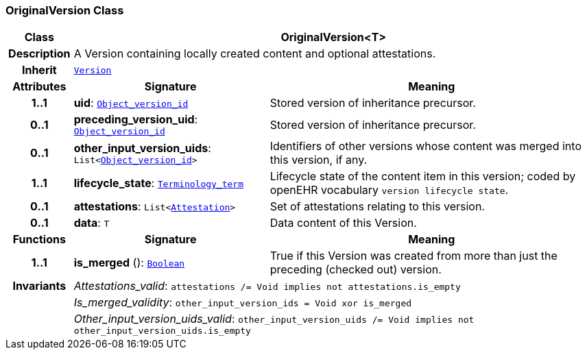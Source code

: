 === OriginalVersion Class

[cols="^1,3,5"]
|===
h|*Class*
2+^h|*OriginalVersion<T>*

h|*Description*
2+a|A Version containing locally created content and optional attestations.

h|*Inherit*
2+|`<<_version_class,Version>>`

h|*Attributes*
^h|*Signature*
^h|*Meaning*

h|*1..1*
|*uid*: `link:/releases/BASE/{base_release}/base_types.html#_object_version_id_class[Object_version_id^]`
a|Stored version of inheritance precursor.

h|*0..1*
|*preceding_version_uid*: `link:/releases/BASE/{base_release}/base_types.html#_object_version_id_class[Object_version_id^]`
a|Stored version of inheritance precursor.

h|*0..1*
|*other_input_version_uids*: `List<link:/releases/BASE/{base_release}/base_types.html#_object_version_id_class[Object_version_id^]>`
a|Identifiers of other versions whose content was merged into this version, if any.

h|*1..1*
|*lifecycle_state*: `link:/releases/BASE/{base_release}/foundation_types.html#_terminology_term_class[Terminology_term^]`
a|Lifecycle state of the content item in this version; coded by openEHR vocabulary `version lifecycle state`.

h|*0..1*
|*attestations*: `List<<<_attestation_class,Attestation>>>`
a|Set of attestations relating to this version.

h|*0..1*
|*data*: `T`
a|Data content of this Version.
h|*Functions*
^h|*Signature*
^h|*Meaning*

h|*1..1*
|*is_merged* (): `link:/releases/BASE/{base_release}/foundation_types.html#_boolean_class[Boolean^]`
a|True if this Version was created from more than just the preceding (checked out) version.

h|*Invariants*
2+a|__Attestations_valid__: `attestations /= Void implies not attestations.is_empty`

h|
2+a|__Is_merged_validity__: `other_input_version_ids = Void xor is_merged`

h|
2+a|__Other_input_version_uids_valid__: `other_input_version_uids /= Void implies not other_input_version_uids.is_empty`
|===
